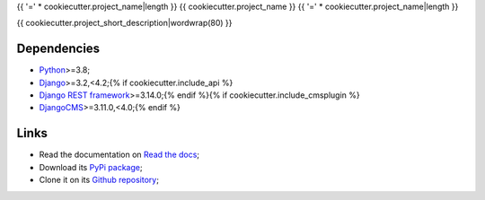 .. _Python: https://www.python.org/
.. _Django: https://www.djangoproject.com/{% if cookiecutter.include_api %}
.. _Django REST framework: https://www.django-rest-framework.org/{% endif %}{% if cookiecutter.include_cmsplugin %}
.. _DjangoCMS: https://docs.django-cms.org/en/release-3.11.x/{% endif %}

{{ '=' * cookiecutter.project_name|length }}
{{ cookiecutter.project_name }}
{{ '=' * cookiecutter.project_name|length }}

{{ cookiecutter.project_short_description|wordwrap(80) }}


Dependencies
************

* `Python`_>=3.8;
* `Django`_>=3.2,<4.2;{% if cookiecutter.include_api %}
* `Django REST framework`_>=3.14.0;{% endif %}{% if cookiecutter.include_cmsplugin %}
* `DjangoCMS`_>=3.11.0,<4.0;{% endif %}


Links
*****

* Read the documentation on `Read the docs <https://{{ cookiecutter.package_name }}.readthedocs.io/>`_;
* Download its `PyPi package <https://pypi.python.org/pypi/{{ cookiecutter.package_name }}>`_;
* Clone it on its `Github repository <https://github.com/{{ cookiecutter.author_username }}/{{ cookiecutter.package_name }}>`_;
